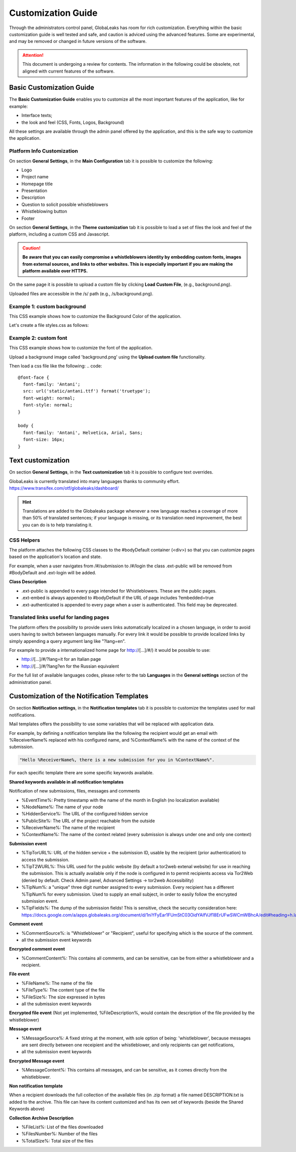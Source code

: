 ===================
Customization Guide
===================

Through the administrators control panel, GlobaLeaks has room for rich customization. Everything within the basic customization guide is well tested and safe, and caution is adviced using the advanced features. Some are experimental, and may be removed or changed in future versions of the software.


.. ATTENTION::
   This document is undergoing a review for contents. 
   The information in the following could be obsolete, not aligned with current features of the software.
   
   
Basic Customization Guide
-------------------------

The **Basic Customization Guide** enables you to customize all the most important features of the application, like for example:

- Interface texts;
- the look and feel (CSS, Fonts, Logos, Background)

All these settings are available through the admin panel offered by the application, and this is the safe way to customize the application.

Platform Info Customization
...........................

On section **General Settings**, in the **Main Configuration** tab it is possible to customize the following:

- Logo
- Project name
- Homepage title
- Presentation
- Description
- Question to solicit possible whistleblowers
- Whistleblowing button
- Footer

On section **General Settings**, in the **Theme customization** tab it is possible to load a set of files the look and feel of the platform, including a custom CSS and Javascript.

.. CAUTION::
  **Be aware that you can easily compromise a whistleblowers identity by embedding custom fonts, images from external sources, and links to other websites. This is especially important if you are making the platform available over HTTPS.**

On the same page it is possible to upload a custom file by clicking **Load Custom File**, (e.g., background.png).

Uploaded files are accessible in the /s/ path (e.g., /s/background.png).

Example 1: custom background
......................................

This CSS example shows how to customize the Background Color of the application.

Let's create a file styles.css as follows:

.. code:: 
  body
  {
     background-color: red;
  }

Example 2: custom font
..........................

This CSS example shows how to customize the font of the application.

Upload a background image called 'background.png' using the **Upload custom file** functionality.

Then load a css file like the following:
.. code::
  
  @font-face {
    font-family: 'Antani';
    src: url('static/antani.ttf') format('truetype');
    font-weight: normal;
    font-style: normal;
  }
  
  body {
    font-family: 'Antani', Helvetica, Arial, Sans;
    font-size: 16px;
  }


Text customization
--------------------------

On section **General Settings**, in the **Text customization** tab it is possible to configure text overrides.

GlobaLeaks is currently translated into many languages thanks to community effort. https://www.transifex.com/otf/globaleaks/dashboard/

.. HINT::
  Translations are added to the Globaleaks package whenever a new language reaches a coverage of more than 50% of translated sentences; if your language is missing, or its translation need improvement, the best you can do is to help translating it.


CSS Helpers
..................................

The platform attaches the following CSS classes to the #bodyDefault container (<div>) so that you can customize pages based on the application's location and state.

For example, when a user navigates from /#/submission to /#/login the class .ext-public will be removed from #BodyDefault and .ext-login will be added.

**Class	Description**

- .ext-public is appended to every page intended for Whistleblowers. These are the public pages.
- .ext-embed is always appended to #bodyDefault if the URL of page includes ?embedded=true
- .ext-authenticated is appended to every page when a user is authenticated. This field may be deprecated.

Translated links useful for landing pages
.........................................

The platform offers the possibility to provide users links automatically localized in a chosen language, in order to avoid users having to switch between languages manually. For every link it would be possible to provide localized links by simply appending a query argument lang like "?lang=en".

For example to provide a internationalized home page for http://[…]/#/) it would be possible to use:

- http://[…]/#/?lang=it for an Italian page
- http://[…]/#/?lang?en for the Russian equivalent

For the full list of available languages codes, please refer to the tab **Languages** in the **General settings** section of the administration panel.


Customization of the Notification Templates
-------------------------------------
On section **Notification settings**, in the **Notification templates** tab it is possible to customize the templates used for mail notifications.

Mail templates offers the possibility to use some variables that will be replaced with application data.

For example, by defining a notification template like the following the recipient would get an email with %ReceiverName% replaced with his configured name, and %ContextName% with the name of the context of the submission.

.. code::

  "Hello %ReceiverName%, there is a new submission for you in %ContextName%".

For each specific template there are some specific keywords available.

**Shared keywords available in all notification templates**

Notification of new submissions, files, messages and comments

- %EventTime%: Pretty timestamp with the name of the month in English (no localization available)
- %NodeName%: The name of your node
- %HiddenService%: The URL of the configured hidden service
- %PublicSite%: The URL of the project reachable from the outside
- %ReceiverName%: The name of the recipient
- %ContextName%: The name of the context related (every submission is always under one and only one context)

**Submission event**

- %TipTorURL%: URL of the hidden service + the submission ID, usable by the recipient (prior authentication) to access the submission.
- %TipT2WURL%: This URL used for the public website (by default a tor2web extenal website) for use in reaching the submission. This is actually available only if the node is configured in to permit recipients access via Tor2Web (denied by default. Check Admin panel, Advanced Settings -> tor2web Accessibility)
- %TipNum%: a "unique" three digit number assigned to every submission. Every recipient has a different %TipNum% for every submission. Used to supply an email subject, in order to easily follow the encrypted submission event.
- %TipFields%: The dump of the submission fields! This is sensitive, check the security consideration here: https://docs.google.com/a/apps.globaleaks.org/document/d/1niYFyEar1FUmStC03OidYAIfVJf18ErUFwSWCmWBhcA/edit#heading=h.la9gjvhg62sq

**Comment event**

- %CommentSource%: is "Whistleblower" or "Recipient", useful for specifying which is the source of the comment.
- all the submission event keywords

**Encrypted comment event**

- %CommentContent%: This contains all comments, and can be sensitive, can be from either a whistleblower and a recipient.

**File event**

- %FileName%: The name of the file
- %FileType%: The content type of the file
- %FileSize%: The size expressed in bytes
- all the submission event keywords

**Encrypted file event**
(Not yet implemented, %FileDescription%, would contain the description of the file provided by the whistleblower)

**Message event**

- %MessageSource%: A fixed string at the moment, with sole option of being: 'whistleblower', because messages are sent directly between one receipient and the whistleblower, and only recipients can get notifications,
- all the submission event keywords

**Encrypted Message event**

- %MessageContent%: This contains all messages, and can be sensitive, as it comes directly from the whistleblower.

**Non notification template**

When a recipient downloads the full collection of the available files (in .zip format) a file named DESCRIPTION.txt is added to the archive.
This file can have its content customized and has its own set of keywords (beside the Shared Keywords above)

**Collection Archive Description**

- %FileList%: List of the files downloaded
- %FilesNumber%: Number of the files
- %TotalSize%: Total size of the files

